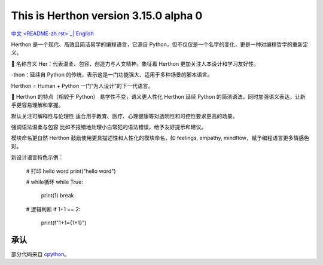 This is Herthon version 3.15.0 alpha 0
=====================================

.. image:: icon.svg
   :width: 300px
   :alt: Herthon logo

.. image:: herthon.gif
   :width: 800px
   :alt: Herthon gif

`中文 <README-zh.rst>`_|`English <README.rst>`_

Herthon 是一个现代、高效且简洁易学的编程语言，它源自 Python，但不仅仅是一个名字的变化，更是一种对编程哲学的重新定义。

🌱 名称含义
Her：代表温柔、包容、创造力与人文精神，象征着 Herthon 更加关注人本设计和学习友好性。

-thon：延续自 Python 的传统，表示这是一门功能强大、适用于多种场景的脚本语言。

Herthon = Human + Python
一门“为人设计”的下一代语言。

🧬 Herthon 的特点（相较于 Python）
易学性不变，语义更人性化
Herthon 延续 Python 的简洁语法，同时加强语义表达，让新手更容易理解和掌握。

默认关注可解释性与伦理性
适合用于教育、医疗、心理健康等对透明性和可控性要求更高的场景。

强调语法温柔与包容
比如不报错地处理小白常犯的语法错误，给予友好提示和建议。

模块命名更自然
Herthon 鼓励使用更具描述性和人性化的模块命名，如 feelings, empathy, mindflow，赋予编程语言更多情感色彩。

新设计语言特色示例：

    # 打印 hello word
    print("hello word")

    # while循环
    while True:
        print(1)
        break

    # 逻辑判断
    if 1+1 == 2:
        print(f"1+1={1+1}")

承认
------

部分代码来自 `cpython <https://github.com/python/cpython>`_。